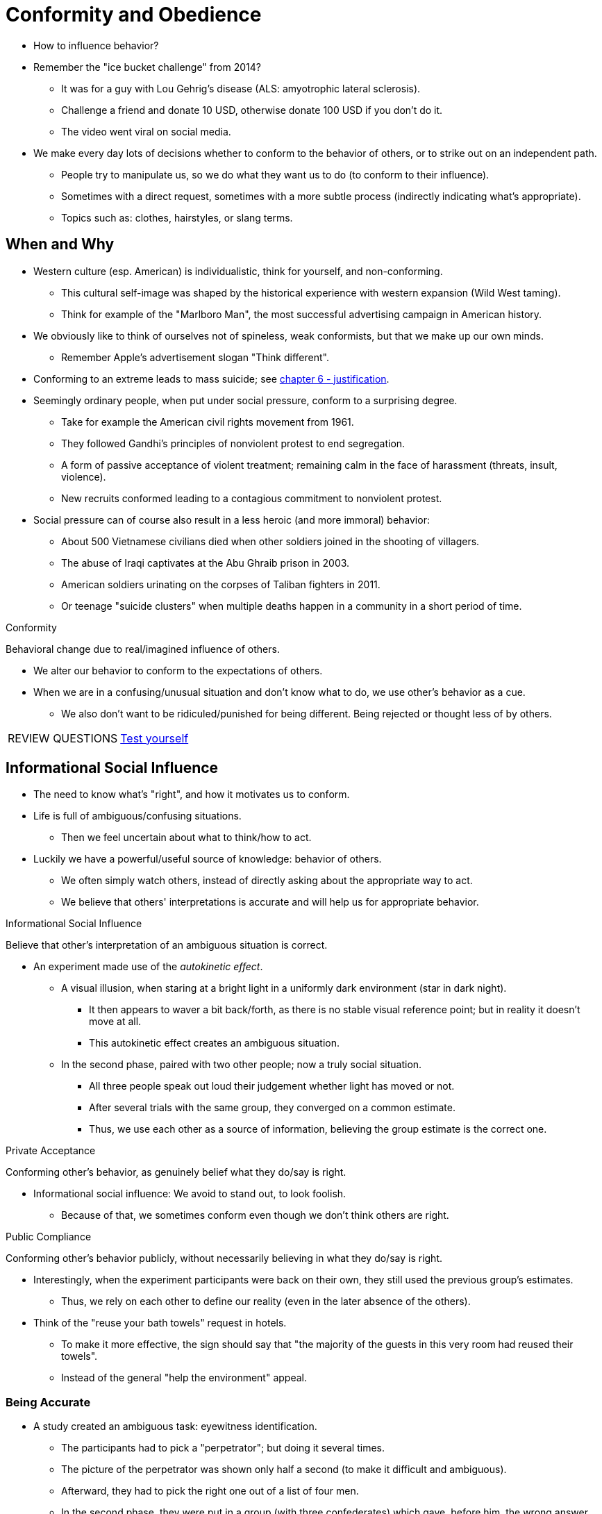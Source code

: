 = Conformity and Obedience

* How to influence behavior?
* Remember the "ice bucket challenge" from 2014?
** It was for a guy with Lou Gehrig's disease (ALS: amyotrophic lateral sclerosis).
** Challenge a friend and donate 10 USD, otherwise donate 100 USD if you don't do it.
** The video went viral on social media.
* We make every day lots of decisions whether to conform to the behavior of others, or to strike out on an independent path.
** People try to manipulate us, so we do what they want us to do (to conform to their influence).
** Sometimes with a direct request, sometimes with a more subtle process (indirectly indicating what's appropriate).
** Topics such as: clothes, hairstyles, or slang terms.

== When and Why

* Western culture (esp. American) is individualistic, think for yourself, and non-conforming.
** This cultural self-image was shaped by the historical experience with western expansion (Wild West taming).
** Think for example of the "Marlboro Man", the most successful advertising campaign in American history.
* We obviously like to think of ourselves not of spineless, weak conformists, but that we make up our own minds.
** Remember Apple's advertisement slogan "Think different".
* Conforming to an extreme leads to mass suicide; see link:../ch6-justification/index.html[chapter 6 - justification].
* Seemingly ordinary people, when put under social pressure, conform to a surprising degree.
** Take for example the American civil rights movement from 1961.
** They followed Gandhi's principles of nonviolent protest to end segregation.
** A form of passive acceptance of violent treatment; remaining calm in the face of harassment (threats, insult, violence).
** New recruits conformed leading to a contagious commitment to nonviolent protest.
* Social pressure can of course also result in a less heroic (and more immoral) behavior:
** About 500 Vietnamese civilians died when other soldiers joined in the shooting of villagers.
** The abuse of Iraqi captivates at the Abu Ghraib prison in 2003.
** American soldiers urinating on the corpses of Taliban fighters in 2011.
** Or teenage "suicide clusters" when multiple deaths happen in a community in a short period of time.

.Conformity
****
Behavioral change due to real/imagined influence of others.
****

* We alter our behavior to conform to the expectations of others.
* When we are in a confusing/unusual situation and don't know what to do, we use other's behavior as a cue.
** We also don't want to be ridiculed/punished for being different. Being rejected or thought less of by others.

[NOTE.test,caption=REVIEW QUESTIONS]
====
link:test.html#test1[Test yourself]
====

== Informational Social Influence

* The need to know what's "right", and how it motivates us to conform.
* Life is full of ambiguous/confusing situations.
** Then we feel uncertain about what to think/how to act.
* Luckily we have a powerful/useful source of knowledge: behavior of others.
** We often simply watch others, instead of directly asking about the appropriate way to act.
** We believe that others' interpretations is accurate and will help us for appropriate behavior.

.Informational Social Influence
****
Believe that other's interpretation of an ambiguous situation is correct.
****

* An experiment made use of the _autokinetic effect_.
** A visual illusion, when staring at a bright light in a uniformly dark environment (star in dark night).
*** It then appears to waver a bit back/forth, as there is no stable visual reference point; but in reality it doesn't move at all.
*** This autokinetic effect creates an ambiguous situation.
** In the second phase, paired with two other people; now a truly social situation.
*** All three people speak out loud their judgement whether light has moved or not.
*** After several trials with the same group, they converged on a common estimate.
*** Thus, we use each other as a source of information, believing the group estimate is the correct one.

.Private Acceptance
****
Conforming other's behavior, as genuinely belief what they do/say is right.
****

* Informational social influence: We avoid to stand out, to look foolish.
** Because of that, we sometimes conform even though we don't think others are right.

.Public Compliance
****
Conforming other's behavior publicly, without necessarily believing in what they do/say is right.
****

* Interestingly, when the experiment participants were back on their own, they still used the previous group's estimates.
** Thus, we rely on each other to define our reality (even in the later absence of the others).
* Think of the "reuse your bath towels" request in hotels.
** To make it more effective, the sign should say that "the majority of the guests in this very room had reused their towels".
** Instead of the general "help the environment" appeal.

=== Being Accurate

* A study created an ambiguous task: eyewitness identification.
** The participants had to pick a "perpetrator"; but doing it several times.
** The picture of the perpetrator was shown only half a second (to make it difficult and ambiguous).
** Afterward, they had to pick the right one out of a list of four men.
** In the second phase, they were put in a group (with three confederates) which gave, before him, the wrong answer.
** In an A) low-importance condition, people conformed 35% and B) high-importance 50% to the group's judgement.
** Thus: Informational social influence for eyewitness is a bad thing to uncover the truth.
*** And that's why when there are multiple eyewitnesses, the police interviews them individually.

=== When Informational Conformity Backfires

* Informational social influence is especially dramatic during a crisis.
** The person might be ill-equipped to respond, and has no idea what's happening or what to do.
** When one's personal safety is involved, the need for information is acute: And we even stronger look at other's behavior.
* When H.G. Wells science fiction fantasy "War of the Worlds" was broadcast via radio (there was no TV back then), everyone panicked.
** People reinforced each others' sense of panic by responding anxiously.
* In contemporary society, misinformation spreads easily via social media.
** Think about hoaxes, erroneous updates, urban legends, and conspiracy theories.
** Also "fake news", which sometimes is a deliberate thing created or to discredit solid and well-sourced reporting.

=== When we will conform to it

. Ambiguous situation
** When we are unsure of the correct response appropriate behavior, or the right idea.
** The most crucial variable for determining source of information.
** The more uncertain, the more we rely on others.
. During a crisis
** When we don't have time to stop and think.
** When in panic, and uncertain what to do.
** Unfortunately, others we imitate may also panic and behave irrationally.
. Others are experts
** The more expertise/knowledge someone has, the more valuable guid in ambiguous situations.
** However, experts are not always reliable sources of information.
** Imagine calling the police during the "War of the Worlds broadcast incident", and they too think it's real.

[NOTE.test,caption=REVIEW QUESTIONS]
====
link:test.html#test2[Test yourself]
====

== Normative Social Influence

* Or: The need to be accepted.
** Why do we engage in risky behavior?
** Why do we follow a group's lead when the resulting behavior is far from sensible, potentially fatal?
* Because we want to be liked and accepted by others; conforming to a group's social norms.

.Social Norms
****
Implicit/explicit group rules for acceptable behaviors/values/beliefs of its members.
****

* Groups have certain expectations how members should behave.
** If you don't, you are perceived as different, difficult, and deviant.
** In the social media era, these norms are transmitted faster than ever.
* Whatever "goes viral" is what's emotionally arousing.
** Going viral: A dramatic/sudden popularity of certain videos/memes/stories/ideas due to social influence, contagion and conformity.
** The surprise and amusement we experience when someone dumps icy water on himself (and "doing good" by doing so).
** The emotional response can vary from happiness, anger/outrage, to surprise; think of the people freezing in the "mannequin challenge".
** Why do you think has "bottle flipping" became so popular?
* Normative conformity is so powerful because being accepted by others is so incredibly important to us.
** Rejection hurts because we are social animals; being part of the group was relevant for survival most of human history, not only for well-being.
** Being deprived of human contact is stressful, traumatic, and psychologically painful.
* Members going against the flow (being deviant) are being punished, ridiculed, and rejected by other group members.
* An extreme form of this is _hikikomori_: Usually male teenagers from Japan withdrawing from all social interaction, sometimes over decades.
** Those were often victims of severe (cyber)bullying before withdrawal.
** Cyberbullying now affects somewhere between 10-35% of school children globally.
* We conform to gain acceptance, to be not made fun of, getting into trouble, or be ostracized (=geächtet).

.Normative Social Influence
****
Do so others will like/accept me, leading to public conformity with the group's beliefs/behaviors (yet, not always with private acceptance).
****

=== Social Approval

* The "Solomon Asch Line-Judgement" classic studies explored the power of normative social influence.
** People especially conform in highly ambiguous situations; thus, when wholly unambiguous, they shouldn't.
** Instead, resist social pressure to conform and be rational, objective problem-solving.
** Study told participants it's about perceptual judgements; which one out of three, has the closest length to a reference line.
*** It's crystal clear what's the right answer, but there are 7 other participants (actually confederates).
*** The dilemma: The people before the real participant give a wrong answer; will they conform an obvious wrong answer?
*** Answer: yes! They gave 12 out of 18 times the wrong answer to conform. 76% conformed to the wrong answer at least once. On average one third.
** We are afraid of being the lone dissenter (=Andersdenkender), and might arouse anger by standing out, making fool of oneself, although you feel totally right.
** In a variation, people had to write down their answer, thus not having to worry about finding out their answer. Conformity dropped dramatically!
* Normative pressures usually result in _public compliance without private acceptance_.
** We are afraid to look foolish even in front of complete strangers.
** We don't want to risk social disapproval, even from complete strangers.
* Lesson learned: We blindly go along with the group, and turn our backs on reality and truth.
* Under fMRI scans it was shown that giving the right answer (disagreeing with the group) leads to higher activity in the amygdala (negative emotional states, modulating social behavior).

=== Being Accurate?

* In ambiguous situations the more important the decision is, the more we conform to informational reasons.
* In non-ambiguous situations, with an important decision, will we be strong enough, withstand group pressure, and disagree?
** A study showed that with a task where people were 97% correct when being alone ...
*** ... they gave the wrong answer to conform for low-importance things 33%, and for high-importance 16%.
*** Even when the group is wrong and the right answer is obvious, and we have strong incentives to be accurate, we find it still difficult to risk social disapproval (even from strangers).
* We usually don't like to admit it, but we all are affected by normative social influence.
** It reflects a negative stereotype of: to conform one is spineless and weak.
** We tend to underestimate the power of normative social influence.
* This can be taken advantage of if it's well understood by for example:
** Hiring professional laughers at comedy shows, and it will be perceived funnier.
** Sports teams and music bands paying abnormally enthusiastic fans to be in the first row.
* The desire to fit in and be accepted is part of human nature.

=== Consequences of Resisting it

* Violating norms has consequences, and those can be sometimes even entertaining.
** Stand-up routines and contemporary comedians explore taboo topics and embarrassing revelations by violating social norms.
* What happens if you violate them?
** People might get annoyed or even angry at you.
** First, the group will try to bring you "back into the fold", by increased communication (teasing comments, long discussions).
** If that doesn't work, they will say negative about and to you, and ultimately withdraw from you and being rejected.
* In one of Stanley Schachter's experiment, a confederate disagreed with the group's decision.
** The deviant became the target of most comments and questions. Near the end, communication with him dropped sharply.
** They tried to convince him, failed, thus ignored him altogether. In addition, they also punished him.
* Social groups are well versed in how to bring a non-conformist into line.

[NOTE.tryit,caption=TRY IT]
====
*Unveiling Normative Social Influence by breaking the rules*

* What are common norms in your culture?
** Have you ever tried to stand on the left side of the escalator?!
** Or reserve a seat in public transportation with a tissue package?!
* Try it yourself: Standing too far/close to a friend during a typical conversation.
** If too close, he will feel uncomfortable and end the conversation sooner, or back up.
** If you're too far, he will come closer.
** By acting in a non-normative/odd way, others try to figure out what's going on and change your behavior.
** If the fail to change you, they will avoid/ignore you.
** Don't forget to *debrief* your friend.
*** Note the relief you feel when revealing it.
** Experience the normative pressure, and the challenge to resist it.
====

=== When we will conform to it

* In Asch's line-judging studies, 75% conformed (25% did never), and 95% disagreed at least once.
** So when are we most likely to conform?
* There seems to be three variables playing a role here according to the social impact theory:

.Social Impact Theory
****
Conforming depends on group's importance/immediacy/size.
****

* The three variables whether we conform to a group are:
.. *Strength*: How important is that group to us?
.. *Immediacy*: How (physically) close are we in space and time to the group?
.. *Number*: What is the group size? (the influencing effect has a logarithmic curve; peak at 3, stable until 7, then decreases even a bit)

==== Group Importance

* Normative pressure increases when it comes from people we are friends with, we love and respect.
** There is a large cost losing this love and respect.
* As a consequence, it's dangerous to have policy decisions made by highly cohesive groups; they care more about pleasing than arriving at the best/most logical decision.
* Yet, individuals can earn the right to deviate occasionally without serious consequences.

.Idiosyncrasy Credits
****
We earn credits (tolerance) from others by conforming; we pay those back when we deviate (and thus not getting "punished").
****

* It's like putting money in the bank to save for future use.
* Having allies in a group also changes the situation drastically:
** Having one ally, helping the line-experiment participant resist normative pressures from 32% (all give wrong answer) to 6% (one gives right answer).

==== Collectivistic Culture

* Society/culture predicts the frequency of normative social influence.
* In Asia/Japan people value more cooperation and loyalty towards groups they belong to/with which they identify.
** Little expectation to conform to strangers, thus during a psychological experiment, they would conform less than US people.
** British people would conform more if they believed others were psychology majors, compared to history majors.
** In Germany, conformity to strangers is less valued than conforming to a few well-defined groups.
* In collectivistic cultures, agreeing is not seen as submissive/cowardice, but as tactful/sensitive, promoting harmony/supportive to relationships.

[#img-collectivistic]
.An expression of conformity in China/Beijing during the Olympic Games of 2008, where 2008 drummers performed in perfect synchronization.
image::images/collectivistic.jpg[collectivistic china,400,100]

[NOTE.tryit,caption=TRY IT]
====
*Social Norms and Bigotry (=Fanatismus)*

Research on social influence shows: Creating a norm that tolerates/encourages bigotry, allow bigotry to spread.
Maintaining social norms against prejudice means consciously rejecting our own implicit biases.
====

=== Minority Influence

* How could change ever be introduced into a system, if nonconformists are silenced, deviants rejected?
* When the few influence the many:

.Minority Influence
****
When a minority of group members influences the (behavior/beliefs) of the majority.
****

* This happens when the minority expresses a consistent, solid view, the majority will notice/adapt to it.
** E.g. in the 1970s a minority of scientists called attention to human-caused climate change, which is today a majority thing to know.
* Minorities use _informational social influence_ to exert influence on the group.
** Majorities use public compliance because fo _normative social influence_.
** Minorities are persuasive, through private acceptance because of _informational social influence_.

[NOTE.test,caption=REVIEW QUESTIONS]
====
link:test.html#test3[Test yourself]
====

== Conformity Tactics

* Informational messages have little impact on us; but receiving a social message has significantly more impact.
** E.g. during election times, just a conventional sign versus seeing a friend having a "I voted" button on his Facebook page.

=== Role of Injunctive/Descriptive Norms

* Social norms are useful to induce people to conform to positive/socially approved behavior.

.Injunctive Norms
****
Our perception of what behavior is approved/disapproved by others.
****

.Descriptive Norms
****
Our perception how people actually behave, regardless whether approved/disapproved by others.
****

* Think about littering:
** Injunctive Norms: We take into consideration how others might approve (promising rewards) or not (punishment) littering or not.
*** What we _should_ (not) do. Knowing it's wrong.
** Descriptive Norms: Observe how others actually behave, whether they threw their waste on the ground or not.
*** Yet we leave our trash in the seat in the cinema.
* Studies showed through field experiments that we look at other's behavior (descriptive norms) to decide about our own behavior.
** The setup:
*** A confederate walks by, either littering or not in front of you -descriptive norm condition. ("this is what people do in this situation")
*** In the informative norm condition, the confederate picked up waste from the ground. ("littering is wrong")
*** Two different environments: A clean one, and a dirty (heavily littered) one.
*** The participant gets a flyer in their car's windshield; what is he going to do with it? To litter or not?
** The result:
*** Injunctive norms are more effective (than descriptive ones) at changing behavior.
**** They tap into normative conformity: Seeing someone picking up litter, tells us littering is wrong (society disapproves it).
**** It even works better if the "judge" (dis/approving behavior) is someone close to us (family, close friends).
*** Seeing someone throwing garbage on the ground A) if already dirty, it tells us it's ok B) if still clean, it reminds us it's not ok, as it's outstanding behavior.

=== Beware the "Boomerang Effect"

* Using norms to change behavior.
* Trying to change behavior can backfire:
** Your audience is not homogenous, but can be split into two groups:
** 1) Those performing the undesirable behavior at an above-average level (you want to convince them to decrease).
** 2) Those performing it at a below-average level (you want them to continue, rather boomerang by increasing that behavior).
* Experiment: convince people to preserve electricity by giving them information on their thermostat.
** 1) Descriptive norm condition: informed about their energy consumption, and the average.
*** Worked good for people consumed more than above average; boomeranged for others: "If others use electricity like crazy, why should I hold back?!"
** 2) Descriptive norm plus injunctive norm condition: the above, plus smiley if done better (happy) or worse (sad) than the average.
*** Didn't boomerang. Happy smiley face reminded that doing the right thing, and they kept doing it.
** Best thus: Give injunctive norm feedback (smileys), combined with descriptive nor (energy usage information).

=== Other Tactics of Social Influence

* There are many different techniques being used, e.g. when you want to buy a car, join a gym, or negotiate with a salesperson.
** Psychologists observed the master salesperson/marketer/negotiator to catalogue social influence at work.
* Experiment: Put a big, ugly, empty sign in your yard.
** 17% are willing. But once first asked to put a small sign in the window, and then 2 weeks later ask for the big, ugly sign, 76% are willing.

.Foot-in-the-Door Technique
****
Agree first to small request, then more likely agree to large, second request.
****

* Travelling salesman use this, by getting first their foot inside your house, so you can't slam the door.
** Workings: You see yourself as an agreeable person, so you feel committed after agreeing with the first request.
*** To say "no" to a follow-up request could trigger uncomfortable feelings of inconsistency/dissonance.
* Opposite tactic also works:
** First ask a big favor for a much larger commitment, where they will say "no".
** After that, ask for a small one, which seems much smaller to agree to relative to the first request.

.Door-in-the-Face Technique
****
First ask large request, the more likely agree to smaller, second request.
****

* Experiment: Ask people to spend 2 hours cleaning the zoo; only 17% agree.
** Alternative: Ask first to commit to volunteer weekly for 2 years (everyone refused), and THEN ask for a single 2 hours cleaning; 50% agreed.
** Explanation: The first request make the second one seem less daunting by comparison.
*** Seems like they negotiate, let go/sacrificed a bit, and now you try to meet them halfway.
* Do you recognize those strategies in your own life? To manipulate others? Look out for others using them on you.

.Propaganda
****
Systematic attempt to manipulate the mass.
****

* Propaganda is, as the Nazi regime used it, the deliberate, systematic attempt to shape perceptions, manipulate cognitions, and direct behavior to achieve a response that furthers the desired intent of the propagandist.
** It is most successful if it taps into pre-existing beliefs.
** It operates in the form of persuasive messages leading to attitude change.
** Also influenced socially, through informational conformity.
*** When experiencing a crisis, we are more likely to conform.
** You were considered a "good" Nazis, if you would spy on your own parents and report them to the Gestapo (if being disloyal).
** A typical example of normative conformity, where public compliance can occur even without private acceptance.

[NOTE.test,caption=REVIEW QUESTIONS]
====
link:test.html#test4[Test yourself]
====

== Obedience to Authority

.Obedience
****
Change your behavior because of the influence of an authority.
****

* There was once a fast-food restaurant hoax, which lead ordinary people following orders from a complete strange, to humiliate and abuse an innocent teenager.
* We are socialized to obey authorities we perceive as legitimate.
* We internalize this norm, even when the authority isn't present.
** E.g. we stop at red lights, even if cops/parents are not around.
* Small things seem not to be a bad thing, but can have tragic consequences too.

=== The Milgram Study

* Everywhere we still have lots of atrocities (=Gräueltaten) and genocides.
* Where does the role played by social influence end, and personal responsibility begin?
** Were Holocaust participants total sadists/psychopaths or simply ordinary citizens subjected to complex/powerful social pressures?
** The point is not to excuse those people; but it's too easy to explain their behavior as an act of a madman.
** It is more fruitful (and frightening) to view them as ordinary people exposed to extraordinary social influence.
* link:../../people/milgram-stanley.html[Stanley Milgram] is known for his most famous studies in social psychology.
** The study:
*** Participants are being "tricked" in a fake teacher-learner experiment; the learner is a confederate.
*** It is pretended that it is about a memory test, everytime the learner got it wrong, the participant has to deliver an electric shock.
*** Pretended purpose is: examine the effects of punishment on learning.
*** Each electric shock increases by 15 volts (after each mistake), starting by 15 until 450 (labeled "Danger: Severe Shock).
*** The participant hears the learners screams via an intercom, first a painful "Ugh!", then a "That's all, get me out of here!".
*** The experimenter firmly asks the participant to continue delivering shocks, despite the objections of the learner.
** The result:
*** People would estimate that less than 1% would deliver extreme shocks...
*** 60% went all the end of 450-volt. The average maximum was 360.
*** 80% continued after hearing that the learner had a heart condition, screaming: "Let me out of here! My heart's bothering me."
** Men and women were nearly identically obedient.

=== Role of Normative Social Influence

* It's difficult to refuse normative pressure; when someone wants us to do something, difficult to say "no".
** Especially difficult if the request comes from an authority.
** Participants were afraid that if they would refuse, the experimenter would be disappointed, or even angry; putting pressure on them.
* Unlike the Asch experiment, in this case the experimenter actively attempted the participants to conform.
* Interestingly also to note that the context plaid a significant role.
** E.g. the location (lab vs office), the proximity of the experimenter (local, remote) and the learner (via intercom, or put his hand on a shock plate), possible supporters (who also rebel).
** Especially seeing others disobey made it much easier to disobey too (only 10% gave the maximum shock).
*** Similar to Asch's finding: People conformed way less if only one other person went against the majority.

=== Role of Informational Social Influence

* The participants were always free to get up and leave at any time, and the experimenter was a total stranger.
* People use others to help define the situation, if the circumstances are confusing and unsure what to do.
** Informational social influence especially powerful in an ambiguous situation, a crisis, when others have more expertise than us.
** We identify experts e.g. when they look for scientific by wearing a white lab coat ("they must know, they do the right thing").
*** If the other person looks casual as us (no more knowledgeable), he is less likely used as a source of information on how to respond.
* If there were two experimenters which would disagree whether to continue or not, people would break out of their obedient role.
** Stop obeying when the authorities' definition became unclear.

=== Other Reasons Why We Obey

==== Adhering the Wrong Norm

* When there is a web of conflicting norms, it's difficult to determine which one to follow.
* It was perfectly reasonable to adhere to the norm: "Obey the expert, he is a legitimate authority."
** Participants believed that they were doing something good in the name of science.
* The rules of the game changed slowly and steadily (inflicting severe pain), yet it was difficult to change in the middle, once following a norm.
* The experiment was also very fast-paced, so participants couldn't reflect on what they were doing.
** They were busy recording the learner's response (on the fake memory test).
** If they had been allowed to take a break in a room by themselves, they would have successfully redefined the situation and refused to continue.

==== Self-Justification

* The shocks were given in very small increments, reducing dissonance, and so the decision was fully justified.
* Difficult where to draw the line and stop.
* 215 volts is not _that_ different from 200, and 230 is not _that_ different from 215.
* The incremental nature was essential to the level of obedience.
* Similar to the foot-in-the-door technique; incrementally increasing series of requests.

==== Loss of Personal Responsibility

* When we want to become members of a group, and experience an initial, embarrassing/degrading act, how can we now say no to the next request?!
* We become the "puppet", we are not responsible, as "it was their idea", and we were "simply following orders".
* The loss of a sense of personal responsibility is a critical component in obedience.
** We offload personal responsibility to someone else.
** E.g. a prison guard executing a death sentence, reducing his cognitive dissonance (immoral act of killing vs. obeying the law) by engaging in self-justification.

=== Obedience Studies, Then and Now

* Milgram's work was done in the 1960s and was replicated in 11 countries, involving about 3,000 participants.
** Yet, it ignited a lot of protest (and soul-searching) about the ethical treatment of those participants.
* Reasons being:
** The use of deception.
** The fact that there was no fully informed consent.
** The use of psychological distress.
** No clarity about the right to withdraw (the opposite was the case, by saying "you have to continue").
** Experience of inflicted insight after the study (people learned unpleasant things about themselves they had not agreed to beforehand).
** Improper debriefing, as some participants were unaware about the confederates, and that the shocks had been fake.
* Because of formalized ethical guidelines established in the meantime, it got increasingly challenging to reproduce obedience research.
** Such studies as Milgram did them could never be run again.
* Yet, they were reproduced ethically and found no significant different in obedience rates between then and now.
** A Poland study showed that 90% of their participants were obedient; similar to Milgram's 82.5% finding who went up to 150-volt.
* Science has sometimes two competing aims: to discover new knowledge and to do no harm.

[NOTE.test,caption=REVIEW QUESTIONS]
====
link:test.html#test5[Test yourself]
====

== Summary

* Conformity definition and why it occurs.
** Conform occurs when we change our behavior, due to real/imagined influence of others.
** Why? Informational or normative social influences.
* How _informational social influence_ motivates us to conform.
** Or: The need to know what's "right".
** Occurs when we don't know the correct/best action to take.
** We look at the behavior of others as a source of information.
** Usually results in _private acceptance_ (we genuinely believe in what others are doing/saying).
** When we want to be *accurate*, we are more likely to conform through informational social influence.
** We are more likely to conform in an *ambiguous* situation, in a *crisis* or if *experts* are present.
** It can obviously *backfire* if others are wrong about what's going on.
* How normative social influence motivates us to conform.
** Through _normative social influence_, or: The need to be accepted.
** We change our behavior to adapt to that of others, because we want to ...
*** have a good standing.
*** stay members of that group.
*** continue to gain the advantages of membership.
** We conform to _social norms: implicit/explicit rules for acceptable behaviors/values/attitudes.
** Usually leads to public, but not private acceptance.
** Sub-points:
*** *Social approval* int the Asch Line-Judgement studies (conform even if obviously wrong; peer pressure).
*** When being *accurate* is that important, that we resist normative social influence (go against the group).
*** Consequences of *resisting*: Ridicule, ostracism, and rejection by the group.
*** When to conform: According to _social impact theory_, depending on strength/immediacy/size of the group.
**** More likely to conform when: care about the group, members are unanimous (=unison) in thoughts/behaviors, 3+ members, and in collectivist culture.
**** Conformity gives us _idiosyncrasy credits_, allowing to deviate without consequences.
*** Minority influence: For that to be possible to happen, the presentation of the minority's viewpoint must be consistent.
* How we can use the knowledge of social influence. Conformity tactics:
** Communicating _injunctive norms_ (expectation what's approved behavior) more powerful than _descriptive norms_ (expectation what's actual behavior).
** Boomerang effect: Make undesirable behavior more likely than it was.
** Marketing strategies:
*** _Foot-in-the-door technique_: First small request, then bigger (more likely to say yes).
*** _Door-in-the-face technique_: First large request, rejected, then small request (negotiating, reciprocity).
*** Propaganda also works on that level.
* Studies showing our willingness to obey authorities: The Stanley Milgram study.
** Response to an authority figure, giving potentially lethal shocks.
** _Normative pressure_ makes it difficult to stop obeying authority figures.
*** We want to please the authority, doing a good job ("good boy").
** _Informational social influence_ used from experts in a situation with competing/ambiguous demands.
** Other reasons why we obey:
*** When it's difficult to abandon the initial norms (because of the fast-paced nature of the study).
*** Demands were done in small increments (electric shocks), coupled with a loss of personal responsibility.
** Then and Now:
*** Criticized because on ethical grounds.
*** Deception, informed consent, psychological distress.
*** Right to withdraw, inflicted insight.
*** Replication showed: obedience not much different back then (1960s) from now (21st century).

\... PAGE 281 ...

[NOTE.test,caption=REVIEW QUESTIONS]
====
link:test.html#test6[Test yourself]
====
